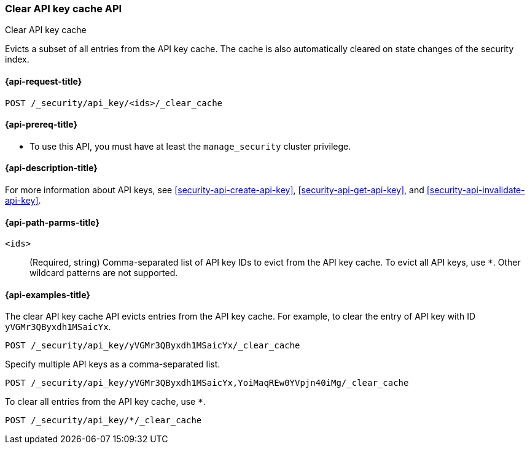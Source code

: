 [role="xpack"]
[[security-api-clear-api-key-cache]]
=== Clear API key cache API
++++
<titleabbrev>Clear API key cache</titleabbrev>
++++

Evicts a subset of all entries from the API key cache.
The cache is also automatically cleared on state changes of the security index.

[[security-api-clear-api-key-cache-request]]
==== {api-request-title}

`POST /_security/api_key/<ids>/_clear_cache`

[[security-api-clear-api-key-cache-prereqs]]
==== {api-prereq-title}

* To use this API, you must have at least the `manage_security` cluster
privilege.

[[security-api-clear-api-key-cache-desc]]
==== {api-description-title}

For more information about API keys, see <<security-api-create-api-key>>,
<<security-api-get-api-key>>, and <<security-api-invalidate-api-key>>.

[[security-api-clear-api-key-cache-path-params]]
==== {api-path-parms-title}

`<ids>`::
(Required, string)
Comma-separated list of API key IDs to evict from the API key cache. To evict
all API keys, use `*`. Other wildcard patterns are not supported.

[[security-api-clear-api-key-cache-example]]
==== {api-examples-title}

The clear API key cache API evicts entries from the API key cache.
For example, to clear the entry of API key with ID `yVGMr3QByxdh1MSaicYx`.

[source,console]
--------------------------------------------------
POST /_security/api_key/yVGMr3QByxdh1MSaicYx/_clear_cache
--------------------------------------------------

Specify multiple API keys as a comma-separated list.

[source,console]
----
POST /_security/api_key/yVGMr3QByxdh1MSaicYx,YoiMaqREw0YVpjn40iMg/_clear_cache
----

To clear all entries from the API key cache, use `*`.

[source,console]
----
POST /_security/api_key/*/_clear_cache
----